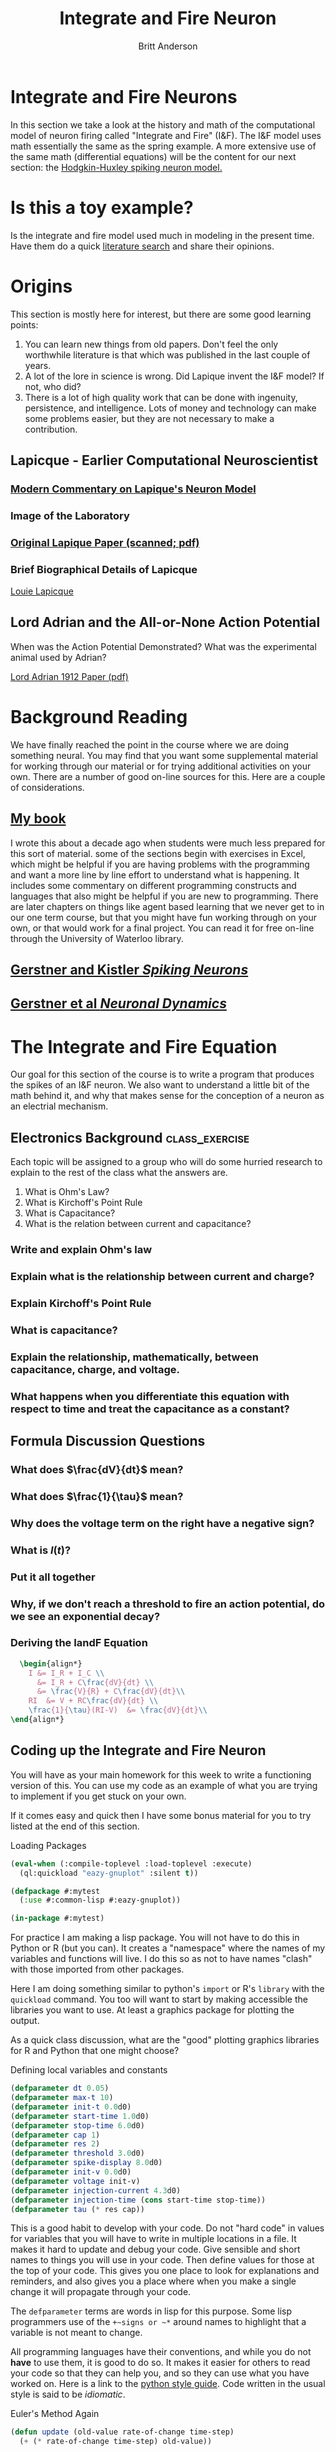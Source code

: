 #+Title: Integrate and Fire Neuron
#+Author: Britt Anderson
#+Options: toc:nil ^:nil
* Integrate and Fire Neurons
  In this section we take a look at the history and math of the computational model of neuron firing called "Integrate and Fire" (I&F). The I&F model uses math essentially the same as the spring example. A more extensive use of the same math (differential equations) will be the content for our next section: the [[file:~/gitRepos/compNeuroIntro420/notebooks/DE_Spikes/wk4_handh/hodgkinHuxleyLecture.org][Hodgkin-Huxley spiking neuron model.]]

* Is this a toy example?
:class_exercise:
Is the integrate and fire model used much in modeling in the present time. Have them do a quick  [[https://scholar.google.com/scholar?as_ylo=2020&q=%22integrate+and+fire%22+neuron&hl=en&as_sdt=7,39][literature search]] and share their opinions.
:end:
* Origins
This section is mostly here for interest, but there are some good learning points:
1. You can learn new things from old papers. Don't feel the only worthwhile literature is that which was published in the last couple of years.
2. A lot of the lore in science is wrong. Did Lapique invent the I&F model? If not, who did?
3. There is a lot of high quality work that can be done with ingenuity, persistence, and intelligence. Lots of money and technology can make some problems easier, but they are not necessary to make a contribution. 
** Lapicque - Earlier Computational Neuroscientist
*** [[https://link.springer.com/content/pdf/10.1007/s00422-007-0190-0.pdf][Modern Commentary on Lapique's Neuron Model]]
*** Image of the Laboratory
[[https://upload.wikimedia.org/wikipedia/commons/a/ac/Lapicque_laboratoire.jpg]]
*** [[http://www.snv.jussieu.fr/brette/papers/Lap07.pdf][Original Lapique Paper (scanned; pdf)]]
*** Brief Biographical Details of Lapicque
[[https://fr.wikipedia.org/wiki/Louis_Lapicque][Louie Lapicque]]
** Lord Adrian and the All-or-None Action Potential
:class_exercise:
When was the Action Potential Demonstrated?
What was the experimental animal used by Adrian?
:END:
[[https://www.ncbi.nlm.nih.gov/pmc/articles/PMC1420429/pdf/jphysiol01990-0084.pdf][Lord Adrian 1912 Paper (pdf)]]

* Background Reading
We have finally reached the point in the course where we are doing something neural. You may find that you want some supplemental material for working through our material or for trying additional activities on your own. There are a number of good on-line sources for this. Here are a couple of considerations.
** [[https://ocul-wtl.primo.exlibrisgroup.com/discovery/fulldisplay?docid=alma9951382083505162&context=L&vid=01OCUL_WTL:WTL_DEFAULT&lang=en&search_scope=OCULDiscoveryNetwork&adaptor=Local%20Search%20Engine&tab=OCULDiscoveryNetwork&query=any,contains,britt%20anderson&mode=basic][My book]]
   I wrote this about a decade ago when students were much less prepared for this sort of material. some of the sections begin with exercises in Excel, which might be helpful if you are having problems with the programming and want a more line by line effort to understand what is happening. It includes some commentary on different programming constructs and languages that also might be helpful if you are new to programming. There are later chapters on things like agent based learning that we never get to in our one term course, but that you might have fun working through on your own, or that would work for a final project. You can read it for free on-line through the University of Waterloo library.

** [[https://lcnwww.epfl.ch/gerstner/SPNM/SPNM.html][Gerstner and Kistler /Spiking Neurons/]]

** [[http://neuronaldynamics.epfl.ch/online/index.html][Gerstner et al /Neuronal Dynamics/]]

* The Integrate and Fire Equation

Our goal for this section of the course is to write a program that produces the spikes of an I&F neuron. We also want to understand a little bit of the math behind it, and why that makes sense for the conception of a neuron as an electrial mechanism.

\begin{equation}
\label{eq:iandf}
\tau \frac{dV(t)}{dt} = -V(t) + R~I(t)
\end{equation}

** Electronics Background :class_exercise:
Each topic will be assigned to a group who will do some hurried research to explain to the rest of the class what the answers are.

1. What is Ohm's Law?
2. What is Kirchoff's Point Rule
3. What is Capacitance?
4. What is the relation between current and capacitance?

*** Write and explain Ohm's law
:PROPERTIES:
:QUESTION: *Ohm's Law* (empirically observed): $V = IR$
:END:
*** Explain what is the relationship between current and charge?
:PROPERTIES:
:QUESTION: Current: The derivative of charge with respect to time, $$I = \frac{dQ}{dt}$$
:END:

*** Explain *Kirchoff's Point Rule*
:PROPERTIES:
:QUESTION: Current sums to zero: All the current sources going to a node in a circuit must sum to zero.
:END:
*** What is capacitance?
:PROPERTIES:
:QUESTION: Capacitance is a source of current. A capacitor is a sandwich of two conducting surfaces with a non-conducting body in between. If you a charge to one side, the electrons gather there. They can't leap the gap, so they exert an attraction for particles of the opposite charge on the other side of the gap. If you suddenly stop the charge then charge races around and you discharge a current.
:END:
*** Explain the relationship, mathematically, between capacitance, charge, and voltage.
:PROPERTIES:
:QUESTION: $C = Q/V.$ The volume of charge, per unit area, divided by the voltage that produces this imbalance in charge.
:END:
*** What happens when you differentiate this equation with respect to time and treat the capacitance as a constant?
:PROPERTIES:
:QUESTION: $C \frac{dV}{dt} = \frac{dQ}{dt} = I$
:END:



** Formula Discussion Questions
*** What does $\frac{dV}{dt}$ mean?
:PROPERTIES:
:QUESTION: It is the derivative. It is the how the voltage changes as a function of how time changes.
:END:
*** What does $\frac{1}{\tau}$ mean?
:PROPERTIES:
:Question: It is the membrane time constant and can be related to the membrane capacitance. Since it is a constant, with a clever choice of units you can assume it to be one and make it disappear.
:END:
*** Why does the voltage term on the right have a negative sign?
:PROPERTIES:
:QUESTION: To get the intuition of a model you don't always have to compute things. You can also get some qualitative behaviour just by looking at it. The larger the voltage the more negative becomes its rate of change and vice versa. It drives everything back to some point at which the rate of change to an equilibrium point. We will come back to this notion of a fixed point or attractor.
:END:
*** What is $I(t)$?
:PROPERTIES:
:QUESTION: It is the current term. $I$ is the common abbreviation for current. Why? I don't know, can someone help?
:END:
*** Put it all together
:PROPERTIES:
:QUESTION: The voltage in the future will be a sum of whatever current is being added minus a function of the current voltage.
:END:

*** Why, if we don't reach a threshold to fire an action potential, do we see an exponential decay?  
:PROPERTIES:
:QUESTION: This is where you need to remember what came before. See that the change in voltage is proportional to itself. Solutions to these types of equations involve exponentials. Remember? But note the sign. It is negative. That is why it is an exponential decay instead of an exponential growth.
:END:

*** Deriving the IandF Equation
#+Name: Deriving the Integrate and Fire Equation
#+header: :headers '("\\usepackage{amsmath}")
#+header: :exports results
#+options: tex:t
#+begin_src latex :results raw
  \begin{align*}
    I &= I_R + I_C \\
      &= I_R + C\frac{dV}{dt} \\
      &= \frac{V}{R} + C\frac{dV}{dt}\\
    RI  &= V + RC\frac{dV}{dt} \\
    \frac{1}{\tau}(RI-V)  &= \frac{dV}{dt}\\
\end{align*}
#+end_src

#+RESULTS:
\begin{align*}
  I &= I_R + I_C \\
    &= I_R + C\frac{dV}{dt} \\
    &= \frac{V}{R} + C\frac{dV}{dt}\\
  RI  &= V + RC\frac{dV}{dt} \\
  \frac{1}{\tau}(RI-V)  &= \frac{dV}{dt}\\
\end{align*}



** Coding up the Integrate and Fire Neuron
You will have as your main homework for this week to write a functioning version of this. You can use my code as an example of what you are trying to implement if you get stuck on your own.

If it comes easy and quick then I have some bonus material for you to try listed at the end of this section.


#+Name: Imports
#+Caption: Loading Packages 
#+begin_src lisp :results silent :exports code
(eval-when (:compile-toplevel :load-toplevel :execute)
  (ql:quickload "eazy-gnuplot" :silent t))

(defpackage #:mytest
  (:use #:common-lisp #:eazy-gnuplot))

(in-package #:mytest)
#+end_src

For practice I am making a lisp package. You will not have to do this in Python or R (but you can). It creates a "namespace" where the names of my variables and functions will live. I do this so as not to have names "clash" with those imported from other packages.

Here I am doing something similar to python's ~import~ or R's =library= with the ~quickload~ command. You too will want to start by making accessible the libraries you want to use. At least a graphics package for plotting the output.

As a quick class discussion, what are the "good" plotting graphics libraries for R and Python that one might choose?

#+Name: Define Constants
#+Caption: Defining local variables and constants
#+begin_src lisp :results silent :exports code
(defparameter dt 0.05)
(defparameter max-t 10)
(defparameter init-t 0.0d0)
(defparameter start-time 1.0d0)
(defparameter stop-time 6.0d0)
(defparameter cap 1)
(defparameter res 2)
(defparameter threshold 3.0d0)
(defparameter spike-display 8.0d0)
(defparameter init-v 0.0d0)
(defparameter voltage init-v)
(defparameter injection-current 4.3d0)
(defparameter injection-time (cons start-time stop-time))
(defparameter tau (* res cap))
#+end_src

This is a good habit to develop with your code. Do not "hard code" in values for variables that you will have to write in multiple locations in a file. It makes it hard to update and debug your code. Give sensible and short names to things you will use in your code. Then define values for those at the top of your code. This gives you one place to look for explanations and reminders, and also gives you a place where when you make a single change it will propagate through your code.

The =defparameter= terms are words in lisp for this purpose. Some lisp programmers use of the ~+~signs or ~*~ around names to highlight that a variable is not meant to change.

All programming languages have their conventions, and while you do not *have* to use them, it is good to do so. It makes it easier for others to read your code so that they can help you, and so they can use what you have worked on. Here is a link to the [[https://www.python.org/dev/peps/pep-0008/][python style guide]]. Code written in the usual style is said to be /idiomatic/.

#+Name: Updating
#+Caption: Euler's Method Again
#+begin_src lisp :results silent :exports code
(defun update (old-value rate-of-change time-step)
  (+ (* rate-of-change time-step) old-value))
#+end_src

This is the same updating rule that we used in the spring example. It is a rewriting of the definition of the derivative. This is sometimes referred to as [[https://en.wikipedia.org/wiki/Euler_method][Euler's method]].

#+Name: Helper Functions
#+Caption: Our derivative and helper functions
#+begin_src lisp :results silent
(defun dv-dt (localres locali localv)
  (* (/ 1 tau) (- (* localres locali) localv)))

(defun between (x &key (lower (car injection-time))
		    (upper (cdr injection-time))
		    (if-true injection-current)
		    (if-false 0.0d0))
  (if (and (>= x lower) (<= x upper)) if-true if-false))

(defun voltage-choice (curr-volt spike-status &key (thr threshold) (sd spike-display))
  (cond
    ((and (> curr-volt thr) (not spike-status)) sd)
    (spike-status 0.0d0)
    (t curr-volt)))
#+end_src

Just as we were given the equation for a spring, here we are given the equation for the I&F neuron, which we translate from math to code. These are being defined as functions. You can do the same in both Python and R, but will need a different keyword and syntax.

In addition, I create some smaller "helper" functions. It would be possible to collapse all this into one big function, but that would be harder for me to understand, and harder for you to understand. In general, try to write short little functions that do one thing. Then you can chain those small functions together to accomplish the larger task.


#+Name: Running the I&F Model
#+Caption: Looping through the data
#+begin_src lisp :results silent :exports code
(defun run-iandf-sim (&key (tolerance 0.1d0))
  (do* ((ts)
	(is)
	(vs)
	(tme init-t (+ dt tme))
	(inj-cur 0.0d0 (between tme))
	(spike nil (< (abs (- voltage-now spike-display)) tolerance))
	(voltage-now init-v
		     (voltage-choice (update voltage-now (dv-dt res inj-cur voltage-now) dt) spike)))
       ((> tme max-t) (list (nreverse ts) (nreverse  is) (nreverse vs)))
    (push tme ts)
    (push inj-cur is)
    (push voltage-now vs)))
#+end_src

Again, if you squint, you will see similarities to the Spring exercise. Though things may look more complex here it is only because I have so many more /local/ variables to define. The basic flow is still just a *loop*. Each of those local variables gets a start value and then a rule for updating each time through the loop. Later local variables can depend on the values of that came earlier in the list (that is the reason for the asterisk in =do*=). The loop also has a test condition for when to quit (like a "while" loop), and what it should do when that condition is met. Here it collects all the data into a big long list and reverses the order. I was pushing the recent values on to the front of the list each time, but now I need to reverse it so that time flows as we expect. 

Define variables, and even functions, where you need them. It might be overkill here, but the idea is a good one to try and get in the habit of. When you need a function or a variable for only a small part of your program, make them local. Then they won't interfere with other parts of your program, and after you use them your programming language system can /garbage collect/ them freeing up your computer's memory and your namespace. Local variables, local functions, and even un-named, so-called /lambda/ functions, can make your code easier to read and understand as things are defined where they are needed and used. Defining local variables and functions does not require special keywords in Python and R, but can be inferred from the code itself.

#+Name: Making the I&F Plot
#+Caption: Plotting the data
#+begin_src lisp :results silent :exports code :wrap SRC text
(defun iandf-plot (output plot-data)
  (with-plots (*standard-output* :debug nil)
    (gp-setup :output output :terminal :png)
    (plot
     (lambda ()
       (loop for times in (first plot-data)
	     for volts in (third plot-data)
	     do (format t "~&~a ~a" times volts)))
     :with '(:lines)))
  output)
#+end_src

Visualizations can be essential in helping you to see and understand the function of your computational program. Gain a good familiarity and facility with the plotting functions of whatever programming language you plan to use. 


#+Name: Plotting the I&F Model
#+Caption: I&F Neuron Response to Constant Input Current
#+begin_src lisp :exports nothing :results graphics file "iandf.png"
  (iandf-plot "iandf.png" (run-iandf-sim))
#+end_src


#+RESULTS: Plotting the I&F Model
#+Caption: I&F Neuron Response to Constant Input Current
[[file:iandf.png]]






In this function we can give a name to our plot and feed in the data it will use. In fact, I did not have to create and save the data. I was able to generate it internal to the function itself. This is sometimes thought of as function /composition/. You will also hear people talk of /chaining/ functions or /piping/. Think of how you can connect a series of pipes together to get a flow from beginning to end. In the case of a programming language each of the pipes may do something to what it is carrying and the result can be a processed data stream. 




* Homework

1. This weeks homework is to write a I&F program that does what I just did. It should generate a "spike" when given a constant input. Be sure to look at my code to see how that spike is created. If you don't understand that you will have a hard time.
2. Related to the last point, does the I&F neuron truly spike?
3. If (1) goes easy then here are some other things to try:
   - create a refractory period for your neuron.
   - give a noisy input rather than the single flat line I demonstrate.
   - Look at how many times your neuron spikes to constant input. Is that what a real neuron does (try searching for Mainin and Sejnowski)? Does that affect the utility of the I&F model for computational neuroscience?
   - Lastly, if all that goes quickly, and it will for some of you, but not most of you, try creating variations of this simple I&F model. You can find Matlab codein the [[https://ocul-wtl.primo.exlibrisgroup.com/discovery/fulldisplay?docid=alma999986807084905162&context=L&vid=01OCUL_WTL:WTL_DEFAULT&lang=en&search_scope=OCULDiscoveryNetwork&adaptor=Local%20Search%20Engine&tab=OCULDiscoveryNetwork&query=any,contains,dynamical%20systems%20in%20neuroscience&mode=basic][book]] Dynamical Systems in Neuroscience as well as descriptions of many variations of this model (e.g. for the "quadratic" you replace the "v" with a $v^2$ in the basic equation).

Upload your code to LEARN for credit.     




